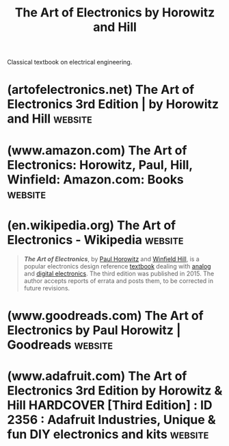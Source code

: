 :PROPERTIES:
:ID:       e2c6d502-f583-4bce-a60b-9a33832205c2
:END:
#+title: The Art of Electronics by Horowitz and Hill
#+filetags: :textbooks:engineering:hardware:electronics:books:

Classical textbook on electrical engineering.
* (artofelectronics.net) The Art of Electronics 3rd Edition | by Horowitz and Hill :website:
:PROPERTIES:
:ID:       c6f6dd59-6d4b-40bf-96ec-72dbaab522ff
:ROAM_REFS: https://artofelectronics.net/
:END:

#+begin_quote
  ** [[https://artofelectronics.net/][About The Book]]

  : “Wow.  Chapter 5 details every circuit artifact that I've encountered in the past 30 years in a thorough, pragmatic, and straightforward way.  My only ‘twinge' is that it discloses and explains (in glorious graphical detail and with real part numbers) many topics that I thought were my personal trade secrets.  I love the plots.  I know that it must take an enormous effort to collate all of the device characteristics.  It's worth the effort.  The way the data is presented allows the reader to get terrific perspective on a lot of landscape in a single view.  Nice work.”  --- John Willison, founder, Stanford Research Systems

  The Eagle has landed!!  [[https://x.artofelectronics.net/][Click here to visit “AoE: the x-Chapters” website]]

  *Counterfeit Warning:* December, 2015 --- buyers have reported poor quality copies (confirmed as counterfeit) being sold online at prices too low to be creditable.  These are recognizable from their poor bindings and text errors (e.g., missing the ligature “fi”, thus on the author page “Wineld Hill”!). More information [[http://artofelectronics.net/the-book/counterfeit-editions/][here]].  EEVBlog's Dave Jones gets one in his Mailbag [[http://www.eevblog.com/2016/02/03/eevblog-847-mailbag/][here]].  Note also that the only authorized e-book version is Kindle.

  **** *NEWER*: [[http://artofelectronics.net/wp-content/uploads/2016/11/parts_index_final_30nov16.pdf][FINAL parts index (corrected 30Nov16)]]

  **** *NEWER*: [[http://artofelectronics.net/wp-content/uploads/2016/11/subject_index_final_30nov16.pdf][FINAL subject index (corrected 30Nov16)]]

  **** [[http://artofelectronics.net/wp-content/uploads/2016/02/AoE3_chapter9.pdf][Download a sample chapter]]

  - *1220 large format pages*
  - *Extensive practical advice*
  - *80 tables listing some 1650 components*
  - *Back-of-the-envelope techniques*
  - *1470 figures and 90 oscilloscope screenshots*
  - *Exhaustive index*
#+end_quote
* (www.amazon.com) The Art of Electronics: Horowitz, Paul, Hill, Winfield: Amazon.com: Books :website:
:PROPERTIES:
:ID:       2ca72e74-1d47-4df4-85ab-0a7fd4e4a727
:ROAM_REFS: https://www.amazon.com/dp/0521809266
:END:

#+begin_quote
  * The Art of Electronics 3rd Edition

  by [[https://www.amazon.com/Paul-Horowitz/e/B000APV6LW/ref=dp_byline_cont_book_1][Paul Horowitz]] (Author), [[https://www.amazon.com/Winfield-Hill/e/B001KE19LY/ref=dp_byline_cont_book_2][Winfield Hill]] (Author)

  At long last, here is the thoroughly revised and updated third edition of the hugely successful The Art of Electronics.  It is widely accepted as the best single authoritative book on electronic circuit design.  In addition to new or enhanced coverage of many topics, the third edition includes 90 oscilloscope screenshots illustrating the behavior of working circuits, dozens of graphs giving highly useful measured data of the sort that is often buried or omitted in datasheets but which you need when designing circuits, and 80 tables (listing some 1650 active components), enabling intelligent choice of circuit components by listing essential characteristics (both specified and measured) of available parts.  The new Art of Electronics retains the feeling of informality and easy access that helped make the earlier editions so successful and popular.  It is an indispensable reference and the gold standard for anyone, student or researcher, professional or amateur, who works with electronic circuits.
#+end_quote
* (en.wikipedia.org) The Art of Electronics - Wikipedia             :website:
:PROPERTIES:
:ID:       74dc3f94-d148-4287-9129-8e7c647f0f4f
:ROAM_REFS: https://en.wikipedia.org/wiki/The_Art_of_Electronics
:END:

#+begin_quote
  /*The Art of Electronics*/, by [[https://en.wikipedia.org/wiki/Paul_Horowitz][Paul Horowitz]] and [[https://en.wikipedia.org/wiki/Winfield_Hill][Winfield Hill]], is a popular electronics design reference [[https://en.wikipedia.org/wiki/Textbook][textbook]] dealing with [[https://en.wikipedia.org/wiki/Analog_electronics][analog]] and [[https://en.wikipedia.org/wiki/Digital_electronics][digital electronics]].  The third edition was published in 2015.  The author accepts reports of errata and posts them, to be corrected in future revisions.
#+end_quote
* (www.goodreads.com) The Art of Electronics by Paul Horowitz | Goodreads :website:
:PROPERTIES:
:ID:       245c28ed-9b33-4e87-9ebe-1fbcf8d6eefc
:ROAM_REFS: https://www.goodreads.com/book/show/7831175-the-art-of-electronics
:END:

#+begin_quote
  * The Art of Electronics

  [[https://www.goodreads.com/author/show/104674.Paul_Horowitz][Paul Horowitz]], [[https://www.goodreads.com/author/show/104673.Winfield_Hill][Winfield Hill]]

  At long last, here is the thoroughly revised and updated third edition of the hugely successful The Art of Electronics.  It is widely accepted as the best single authoritative book on electronic circuit design.  In addition to new or enhanced coverage of many topics, the third edition includes 90 oscilloscope screenshots illustrating the behavior of working circuits, dozens of graphs giving highly useful measured data of the sort that is often buried or omitted in datasheets but which you need when designing circuits, and 80 tables (listing some 1650 active components), enabling intelligent choice of circuit components by listing essential characteristics (both specified and measured) of available parts.  The new Art of Electronics retains the feeling of informality and easy access that helped make the earlier editions so successful and popular.  It is an indispensable reference and the gold standard for anyone, student or researcher, professional or amateur, who works with electronic circuits.
#+end_quote
* (www.adafruit.com) The Art of Electronics 3rd Edition by Horowitz & Hill HARDCOVER [Third Edition] : ID 2356 : Adafruit Industries, Unique & fun DIY electronics and kits :website:
:PROPERTIES:
:ID:       551e682c-d2fb-4042-902d-648041d97bb4
:ROAM_REFS: https://www.adafruit.com/product/2356
:END:

#+begin_quote
  ** Description

  We absolutely love /The Art of Electronics by/ Paul Horowitz and Winfield Hill.  So much so, our Ladyada (Limor Fried, founder and engineer of Adafruit) scored a review copy and even gives her commendation on the back cover!  Here's what she had to say:

  "Who among us has not kept a cherished copy of AoE on our workbench throughout our careers?  Engineers, hackers and makers of all stripes, rejoice for the third edition ... has been worth the wait!  Packed with tons of delicious knowledge to navigate electronics in both work and hobby.  An encyclopedia of electronics knowledge, [The Art of Electronics] is a pleasure to read through for tips and tricks and is a unbeatable resource!  Take a day out to read a chapter - you will learn things you didn't even know you didn't know.  Or, refer to the pinouts, diagrams, and techniques as necessary to guide you through a difficult project.  If you think electrical engineering is magical then you must pick up this tome!"

  Limor 'Ladyada' Fried, Adafruit Industries

  The third edition features enough new info that's it's worth buying.  Here's the description from the /Art of Electronics/ folks themselves:

  /At long last, here is the thoroughly revised and updated third edition of the hugely successful Art of Electronics.  It is widely accepted as the best single authoritative book on electronic circuit design.  In addition to new or enhanced coverage of many topics, the Third Edition includes: 90 oscilloscope screenshots illustrating the behavior of working circuits; dozens of graphs giving highly useful measured data of the sort that's often buried or omitted in datasheets but which you need when designing circuits; 80 tables (listing some 1650 active components), enabling intelligent choice of circuit components by listing essential characteristics (both specified and measured) of available parts.  The new Art of Electronics ​​retains the feeling of informality and easy access that helped make the earlier editions so successful and popular.  It is an indispensable reference and the gold standard​​ for anyone, student or researcher, professional or amateur, who works with electronic circuits./

  Clocks in at a whopping 1,220 pages with 78 tables - so prepare yourself for a very long and informative book club!
#+end_quote
